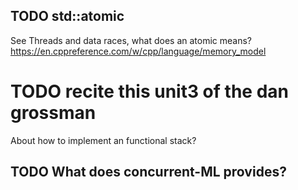 ** TODO std::atomic
See Threads and data races, what does an atomic means?
https://en.cppreference.com/w/cpp/language/memory_model

* TODO recite this unit3 of the dan grossman
About how to implement an functional stack?

** TODO What does concurrent-ML provides?
